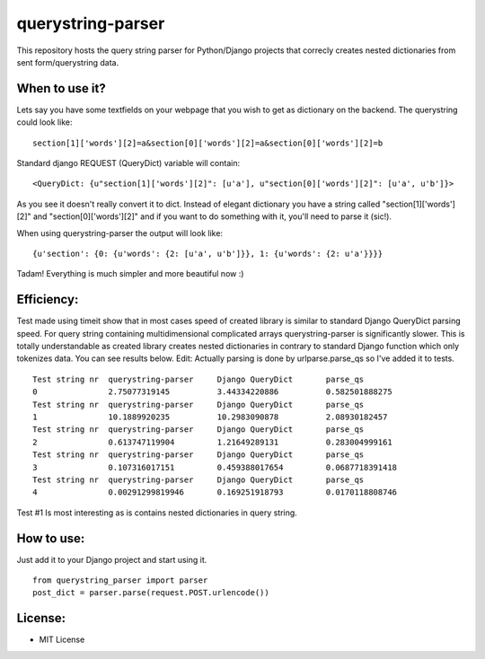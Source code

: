 ===================
querystring-parser
===================

.. image:: https://secure.travis-ci.org/bernii/querystring-parser.png

This repository hosts the query string parser for Python/Django projects that correcly creates nested dictionaries from sent form/querystring data.

When to use it?
================

Lets say you have some textfields on your webpage that you wish to get as dictionary on the backend. The querystring could look like:
:: 
  section[1]['words'][2]=a&section[0]['words'][2]=a&section[0]['words'][2]=b

Standard django REQUEST (QueryDict) variable will contain:
::
  <QueryDict: {u"section[1]['words'][2]": [u'a'], u"section[0]['words'][2]": [u'a', u'b']}>

As you see it doesn't really convert it to dict. Instead of elegant dictionary you have a string called "section[1]['words'][2]" and "section[0]['words'][2]" and if you want to do something with it, you'll need to parse it (sic!).

When using querystring-parser the output will look like:
::
  {u'section': {0: {u'words': {2: [u'a', u'b']}}, 1: {u'words': {2: u'a'}}}}

Tadam! Everything is much simpler and more beautiful now :)

Efficiency:
============

Test made using timeit show that in most cases speed of created library is similar to standard Django QueryDict parsing speed. For query string containing multidimensional complicated arrays  querystring-parser is significantly slower. This is totally understandable as created library creates nested dictionaries in contrary to standard Django function which only tokenizes data. You can see results below.
Edit: Actually parsing is done by urlparse.parse_qs so I've added it to tests.

::

  Test string nr  querystring-parser     Django QueryDict       parse_qs
  0               2.75077319145          3.44334220886          0.582501888275
  Test string nr  querystring-parser     Django QueryDict       parse_qs
  1               10.1889920235          10.2983090878          2.08930182457
  Test string nr  querystring-parser     Django QueryDict       parse_qs
  2               0.613747119904         1.21649289131          0.283004999161
  Test string nr  querystring-parser     Django QueryDict       parse_qs
  3               0.107316017151         0.459388017654         0.0687718391418
  Test string nr  querystring-parser     Django QueryDict       parse_qs
  4               0.00291299819946       0.169251918793         0.0170118808746


Test #1 Is most interesting as is contains nested dictionaries in query string.

How to use:
============

Just add it to your Django project and start using it.  
::
  from querystring_parser import parser
  post_dict = parser.parse(request.POST.urlencode())

License:
=========

* MIT License
